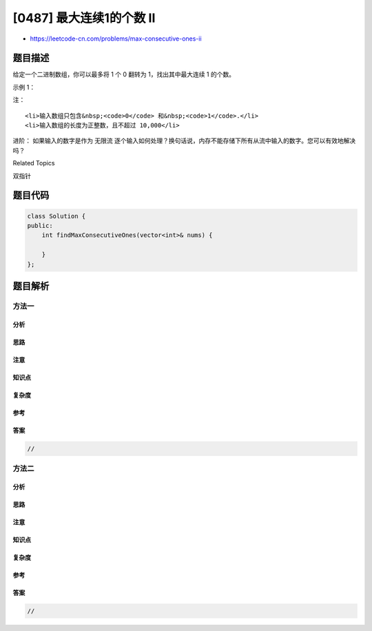 [0487] 最大连续1的个数 II
=========================

-  https://leetcode-cn.com/problems/max-consecutive-ones-ii

题目描述
--------

.. raw:: html

   <p>

给定一个二进制数组，你可以最多将 1 个 0 翻转为 1，找出其中最大连续 1
的个数。

.. raw:: html

   </p>

.. raw:: html

   <p>

示例 1：

.. raw:: html

   </p>

.. raw:: html

   <pre><strong>输入：</strong>[1,0,1,1,0]
   <strong>输出：</strong>4
   <strong>解释：</strong>翻转第一个 0 可以得到最长的连续 1。
   &nbsp;    当翻转以后，最大连续 1 的个数为 4。
   </pre>

.. raw:: html

   <p>

 

.. raw:: html

   </p>

.. raw:: html

   <p>

注：

.. raw:: html

   </p>

.. raw:: html

   <ul>

::

    <li>输入数组只包含&nbsp;<code>0</code> 和&nbsp;<code>1</code>.</li>
    <li>输入数组的长度为正整数，且不超过 10,000</li>

.. raw:: html

   </ul>

.. raw:: html

   <p>

 

.. raw:: html

   </p>

.. raw:: html

   <p>

进阶： 如果输入的数字是作为 无限流
逐个输入如何处理？换句话说，内存不能存储下所有从流中输入的数字。您可以有效地解决吗？

.. raw:: html

   </p>

.. raw:: html

   <div>

.. raw:: html

   <div>

Related Topics

.. raw:: html

   </div>

.. raw:: html

   <div>

.. raw:: html

   <li>

双指针

.. raw:: html

   </li>

.. raw:: html

   </div>

.. raw:: html

   </div>

题目代码
--------

.. code:: cpp

    class Solution {
    public:
        int findMaxConsecutiveOnes(vector<int>& nums) {

        }
    };

题目解析
--------

方法一
~~~~~~

分析
^^^^

思路
^^^^

注意
^^^^

知识点
^^^^^^

复杂度
^^^^^^

参考
^^^^

答案
^^^^

.. code:: cpp

    //

方法二
~~~~~~

分析
^^^^

思路
^^^^

注意
^^^^

知识点
^^^^^^

复杂度
^^^^^^

参考
^^^^

答案
^^^^

.. code:: cpp

    //
